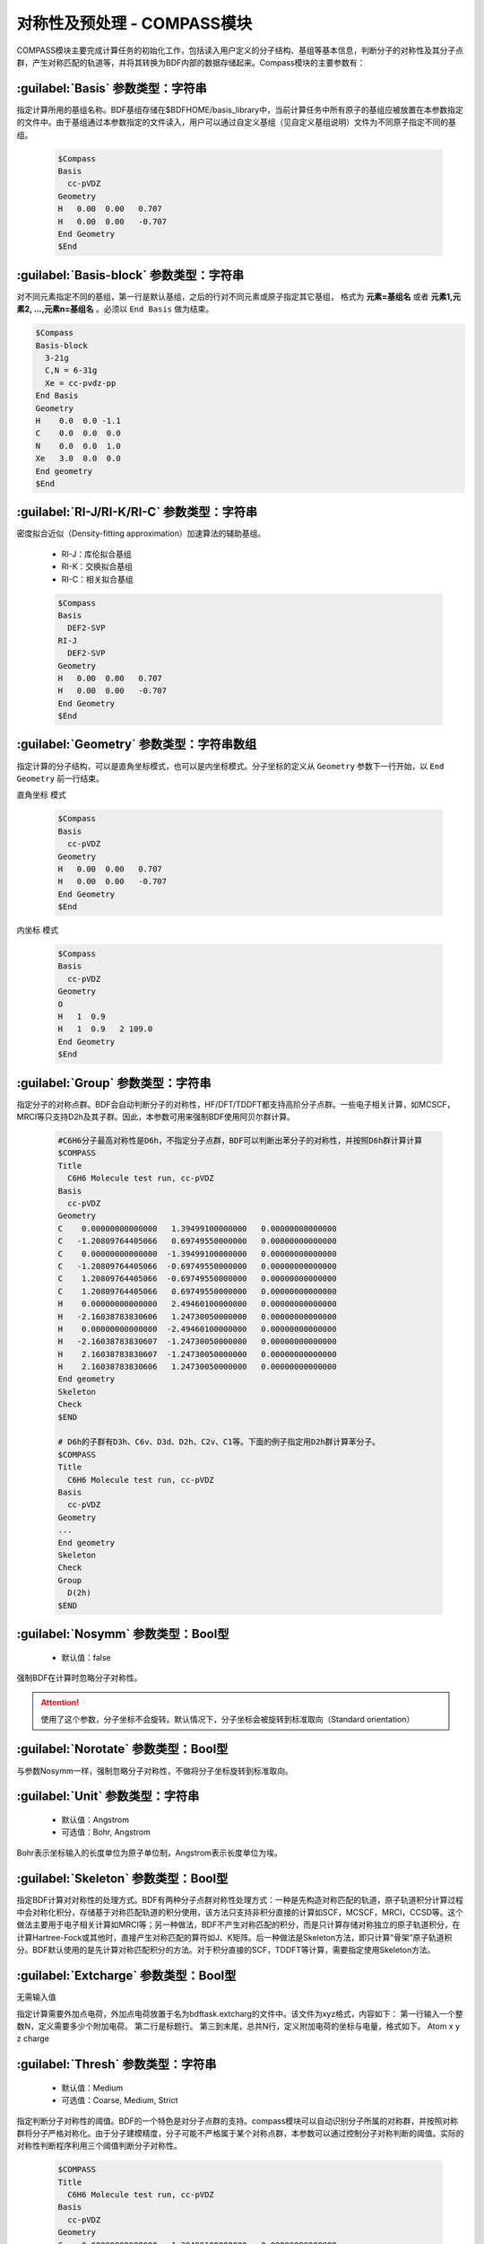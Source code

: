 对称性及预处理 - COMPASS模块
================================================
COMPASS模块主要完成计算任务的初始化工作，包括读入用户定义的分子结构、基组等基本信息，判断分子的对称性及其分子点群，产生对称匹配的轨道等，并将其转换为BDF内部的数据存储起来。Compass模块的主要参数有：

:guilabel:`Basis` 参数类型：字符串
----------------------------------------------
指定计算所用的基组名称。BDF基组存储在$BDFHOME/basis_library中，当前计算任务中所有原子的基组应被放置在本参数指定的文件中。由于基组通过本参数指定的文件读入，用户可以通过自定义基组（见自定义基组说明）文件为不同原子指定不同的基组。

 .. code-block:: bdf

     $Compass
     Basis
       cc-pVDZ
     Geometry
     H   0.00  0.00   0.707
     H   0.00  0.00   -0.707
     End Geometry
     $End

:guilabel:`Basis-block` 参数类型：字符串
----------------------------------------------
对不同元素指定不同的基组，第一行是默认基组，之后的行对不同元素或原子指定其它基组，
格式为 **元素=基组名** 或者 **元素1,元素2, ...,元素n=基组名** 。必须以 ``End Basis`` 做为结束。

.. code-block:: bdf

  $Compass
  Basis-block
    3-21g
    C,N = 6-31g
    Xe = cc-pvdz-pp
  End Basis
  Geometry
  H    0.0  0.0 -1.1
  C    0.0  0.0  0.0
  N    0.0  0.0  1.0
  Xe   3.0  0.0  0.0
  End geometry
  $End

:guilabel:`RI-J/RI-K/RI-C` 参数类型：字符串
---------------------------------------------
密度拟合近似（Density-fitting approximation）加速算法的辅助基组。

 * RI-J：库伦拟合基组
 * RI-K：交换拟合基组
 * RI-C：相关拟合基组

 .. code-block:: bdf

     $Compass
     Basis
       DEF2-SVP
     RI-J
       DEF2-SVP
     Geometry
     H   0.00  0.00   0.707
     H   0.00  0.00   -0.707
     End Geometry
     $End

:guilabel:`Geometry` 参数类型：字符串数组
---------------------------------------------
指定计算的分子结构，可以是直角坐标模式，也可以是内坐标模式。分子坐标的定义从 ``Geometry`` 参数下一行开始，以 ``End Geometry`` 前一行结束。

``直角坐标`` 模式

 .. code-block:: bdf

     $Compass
     Basis
       cc-pVDZ
     Geometry
     H   0.00  0.00   0.707
     H   0.00  0.00   -0.707
     End Geometry
     $End

``内坐标`` 模式

 .. code-block:: bdf

     $Compass
     Basis
       cc-pVDZ
     Geometry
     O   
     H   1  0.9  
     H   1  0.9   2 109.0
     End Geometry
     $End


:guilabel:`Group` 参数类型：字符串
--------------------------------------
指定分子的对称点群。BDF会自动判断分子的对称性，HF/DFT/TDDFT都支持高阶分子点群。一些电子相关计算，如MCSCF，MRCI等只支持D2h及其子群。因此，本参数可用来强制BDF使用阿贝尔群计算。

 .. code-block:: bdf

     #C6H6分子最高对称性是D6h，不指定分子点群，BDF可以判断出苯分子的对称性，并按照D6h群计算计算
     $COMPASS
     Title
       C6H6 Molecule test run, cc-pVDZ
     Basis
       cc-pVDZ
     Geometry
     C    0.00000000000000   1.39499100000000   0.00000000000000
     C   -1.20809764405066   0.69749550000000   0.00000000000000
     C    0.00000000000000  -1.39499100000000   0.00000000000000
     C   -1.20809764405066  -0.69749550000000   0.00000000000000
     C    1.20809764405066  -0.69749550000000   0.00000000000000
     C    1.20809764405066   0.69749550000000   0.00000000000000
     H    0.00000000000000   2.49460100000000   0.00000000000000
     H   -2.16038783830606   1.24730050000000   0.00000000000000
     H    0.00000000000000  -2.49460100000000   0.00000000000000
     H   -2.16038783830607  -1.24730050000000   0.00000000000000
     H    2.16038783830607  -1.24730050000000   0.00000000000000
     H    2.16038783830606   1.24730050000000   0.00000000000000
     End geometry
     Skeleton
     Check
     $END
    
     # D6h的子群有D3h、C6v、D3d、D2h、C2v、C1等。下面的例子指定用D2h群计算苯分子。
     $COMPASS 
     Title
       C6H6 Molecule test run, cc-pVDZ
     Basis
       cc-pVDZ
     Geometry
     ...
     End geometry
     Skeleton
     Check
     Group
       D(2h)
     $END

:guilabel:`Nosymm` 参数类型：Bool型
----------------------------------------------
 * 默认值：false
  
强制BDF在计算时忽略分子对称性。

.. attention:: 

    使用了这个参数，分子坐标不会旋转。默认情况下，分子坐标会被旋转到标准取向（Standard orientation）

:guilabel:`Norotate` 参数类型：Bool型
------------------------------------------------
与参数Nosymm一样，强制忽略分子对称性，不做将分子坐标旋转到标准取向。

:guilabel:`Unit` 参数类型：字符串
---------------------------------------------------

 * 默认值：Angstrom
 * 可选值：Bohr, Angstrom

Bohr表示坐标输入的长度单位为原子单位制，Angstrom表示长度单位为埃。

.. _compass.skeleton:

:guilabel:`Skeleton` 参数类型：Bool型
---------------------------------------------------
指定BDF计算对对称性的处理方式。BDF有两种分子点群对称性处理方式：一种是先构造对称匹配的轨道，原子轨道积分计算过程中会对称化积分，存储基于对称匹配轨道的积分使用，该方法只支持非积分直接的计算如SCF，MCSCF，MRCI，CCSD等。这个做法主要用于电子相关计算如MRCI等；另一种做法，BDF不产生对称匹配的积分，而是只计算存储对称独立的原子轨道积分，在计算Hartree-Fock或其他时，直接产生对称匹配的算符如J、K矩阵。后一种做法是Skeleton方法，即只计算“骨架”原子轨道积分。BDF默认使用的是先计算对称匹配积分的方法。对于积分直接的SCF，TDDFT等计算，需要指定使用Skeleton方法。

:guilabel:`Extcharge` 参数类型：Bool型
---------------------------------------------------
无需输入值

指定计算需要外加点电荷，外加点电荷放置于名为bdftask.extcharg的文件中。该文件为xyz格式，内容如下：
第一行输入一个整数N，定义需要多少个附加电荷。
第二行是标题行。
第三到末尾，总共N行，定义附加电荷的坐标与电量，格式如下。
Atom x y z charge

:guilabel:`Thresh` 参数类型：字符串
------------------------------------------------------
 * 默认值：Medium
 * 可选值：Coarse, Medium, Strict

指定判断分子对称性的阈值。BDF的一个特色是对分子点群的支持。compass模块可以自动识别分子所属的对称群，并按照对称群将分子严格对称化。由于分子建模精度，分子可能不严格属于某个对称点群，本参数可以通过控制分子对称判断的阈值。实际的对称性判断程序利用三个阈值判断分子对称性。

 .. code-block:: bdf
     
     $COMPASS 
     Title
       C6H6 Molecule test run, cc-pVDZ
     Basis
       cc-pVDZ
     Geometry
     C    0.00000000000000   1.39499100000000   0.00000000000000
     C   -1.20809764405066   0.69749550000000   0.00000000000000
     C    0.00000000000000  -1.39499100000000   0.00000000000000
     ...
     End geometry
     Skeleton
     Check
     Thresh
       Medium
     $END

:guilabel:`Uncontract` 参数类型：Bool型
-------------------------------------------------------
强制使用Primitive的高斯基函数计算，无论输入基组是否是收缩基组，通常用于测试。

:guilabel:`Primitive` 参数类型：Bool型
-----------------------------------------------------
指定只输入Primitive基函数,通常用于测试。
